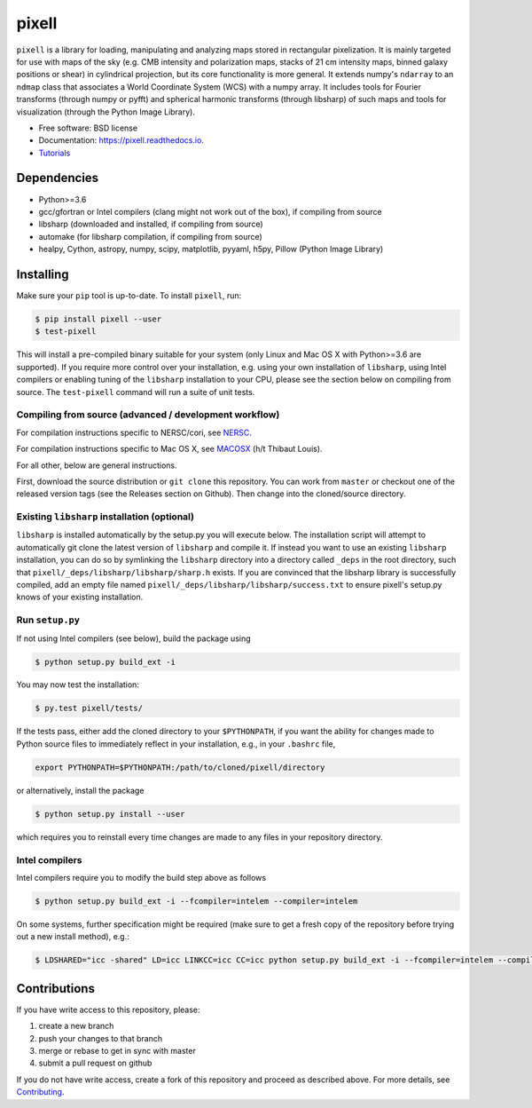 =======
pixell
=======

.. image:: https://travis-ci.org/simonsobs/pixell.svg?branch=master
           :target: https://travis-ci.org/simonsobs/pixell

.. image:: https://readthedocs.org/projects/pixell/badge/?version=latest
           :target: https://pixell.readthedocs.io/en/latest/?badge=latest
		   :alt: Documentation Status

.. image:: https://coveralls.io/repos/github/simonsobs/pixell/badge.svg?branch=master
		   :target: https://coveralls.io/github/simonsobs/pixell?branch=master

.. image:: https://badge.fury.io/py/pixell.svg
		       :target: https://badge.fury.io/py/pixell

``pixell`` is a library for loading, manipulating and analyzing maps stored in rectangular pixelization. It is mainly targeted for use with maps of the sky (e.g. CMB intensity and polarization maps, stacks of 21 cm intensity maps, binned galaxy positions or shear) in cylindrical projection, but its core functionality is more general. It extends numpy's ``ndarray`` to an ``ndmap`` class that associates a World Coordinate System (WCS) with a numpy array.  It includes tools for Fourier transforms  (through numpy or pyfft) and spherical harmonic transforms (through libsharp) of such maps and tools for visualization (through the Python Image Library). 


* Free software: BSD license
* Documentation: https://pixell.readthedocs.io.
* Tutorials_

Dependencies
------------

* Python>=3.6
* gcc/gfortran or Intel compilers (clang might not work out of the box), if compiling from source
* libsharp (downloaded and installed, if compiling from source)
* automake (for libsharp compilation, if compiling from source)
* healpy, Cython, astropy, numpy, scipy, matplotlib, pyyaml, h5py, Pillow (Python Image Library)

Installing
----------

Make sure your ``pip`` tool is up-to-date. To install ``pixell``, run:

.. code-block:: console
		
   $ pip install pixell --user
   $ test-pixell

This will install a pre-compiled binary suitable for your system (only Linux and Mac OS X with Python>=3.6 are supported). If you require more control over your installation, e.g. using your own installation of ``libsharp``, using Intel compilers or enabling tuning of the ``libsharp`` installation to your CPU, please see the section below on compiling from source.  The ``test-pixell`` command will run a suite of unit tests.

Compiling from source (advanced / development workflow)
~~~~~~~~~~~~~~~~~~~~~~~~~~~~~~~~~~~~~~~~~~~~~~~~~~~~~~~

For compilation instructions specific to NERSC/cori, see NERSC_.

For compilation instructions specific to Mac OS X, see MACOSX_ (h/t Thibaut Louis).

For all other, below are general instructions.

First, download the source distribution or ``git clone`` this repository. You can work from ``master`` or checkout one of the released version tags (see the Releases section on Github). Then change into the cloned/source directory.

Existing ``libsharp`` installation (optional)
~~~~~~~~~~~~~~~~~~~~~~~~~~~~~~~~~~~~~~~~~~~~~

``libsharp`` is installed automatically by the setup.py you will execute below. The installation script will
attempt to automatically git clone the latest version of ``libsharp`` and compile it.  If
instead you want to use an existing ``libsharp`` installation, you can do so by
symlinking the ``libsharp`` directory into a directory called ``_deps`` in the
root directory, such that ``pixell/_deps/libsharp/libsharp/sharp.h`` exists. If
you are convinced that the libsharp library is successfully
compiled,  add an empty file named
``pixell/_deps/libsharp/libsharp/success.txt`` to ensure pixell's setup.py
knows of your existing installation.

Run ``setup.py``
~~~~~~~~~~~~~~~~

If not using Intel compilers (see below), build the package using 

.. code-block:: console
		
   $ python setup.py build_ext -i

You may now test the installation:

.. code-block:: console
		
   $ py.test pixell/tests/
   
If the tests pass, either add the cloned directory to your ``$PYTHONPATH``, if you want the ability for changes made to Python source files to immediately reflect in your installation, e.g., in your ``.bashrc`` file,

.. code-block:: bash
		
   export PYTHONPATH=$PYTHONPATH:/path/to/cloned/pixell/directory


or alternatively, install the package  
   
.. code-block:: console

   $ python setup.py install --user

which requires you to reinstall every time changes are made to any files in your repository directory.
   
Intel compilers
~~~~~~~~~~~~~~~

Intel compilers require you to modify the build step above as follows

.. code-block:: console
		
   $ python setup.py build_ext -i --fcompiler=intelem --compiler=intelem

On some systems, further specification might be required (make sure to get a fresh copy of the repository before trying out a new install method), e.g.:

.. code-block:: console

   $ LDSHARED="icc -shared" LD=icc LINKCC=icc CC=icc python setup.py build_ext -i --fcompiler=intelem --compiler=intelem



Contributions
-------------

If you have write access to this repository, please:

1. create a new branch
2. push your changes to that branch
3. merge or rebase to get in sync with master
4. submit a pull request on github

If you do not have write access, create a fork of this repository and proceed as described above. For more details, see Contributing_.
  
.. _Tutorials: https://github.com/simonsobs/pixell_tutorials/
.. _Contributing: https://pixell.readthedocs.io/en/latest/contributing.html
.. _NERSC: https://pixell.readthedocs.io/en/latest/nersc.html
.. _MACOSX: https://github.com/simonsobs/pspy/blob/master/INSTALL_MACOS.rst
